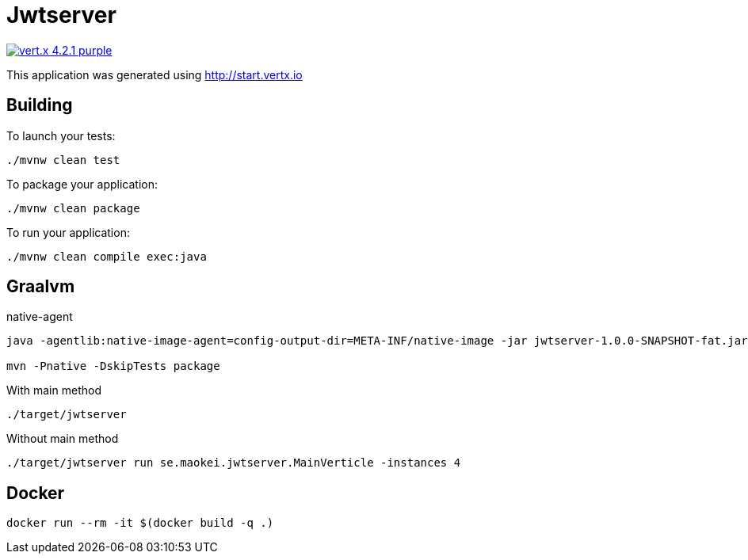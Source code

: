 = Jwtserver

image:https://img.shields.io/badge/vert.x-4.2.1-purple.svg[link="https://vertx.io"]

This application was generated using http://start.vertx.io

== Building

To launch your tests:
```
./mvnw clean test
```

To package your application:
```
./mvnw clean package
```

To run your application:
```
./mvnw clean compile exec:java
```
== Graalvm
native-agent
```
java -agentlib:native-image-agent=config-output-dir=META-INF/native-image -jar jwtserver-1.0.0-SNAPSHOT-fat.jar

mvn -Pnative -DskipTests package
```
With main method
```
./target/jwtserver
```
Without main method
```
./target/jwtserver run se.maokei.jwtserver.MainVerticle -instances 4
```

## Docker
```
docker run --rm -it $(docker build -q .)
```


